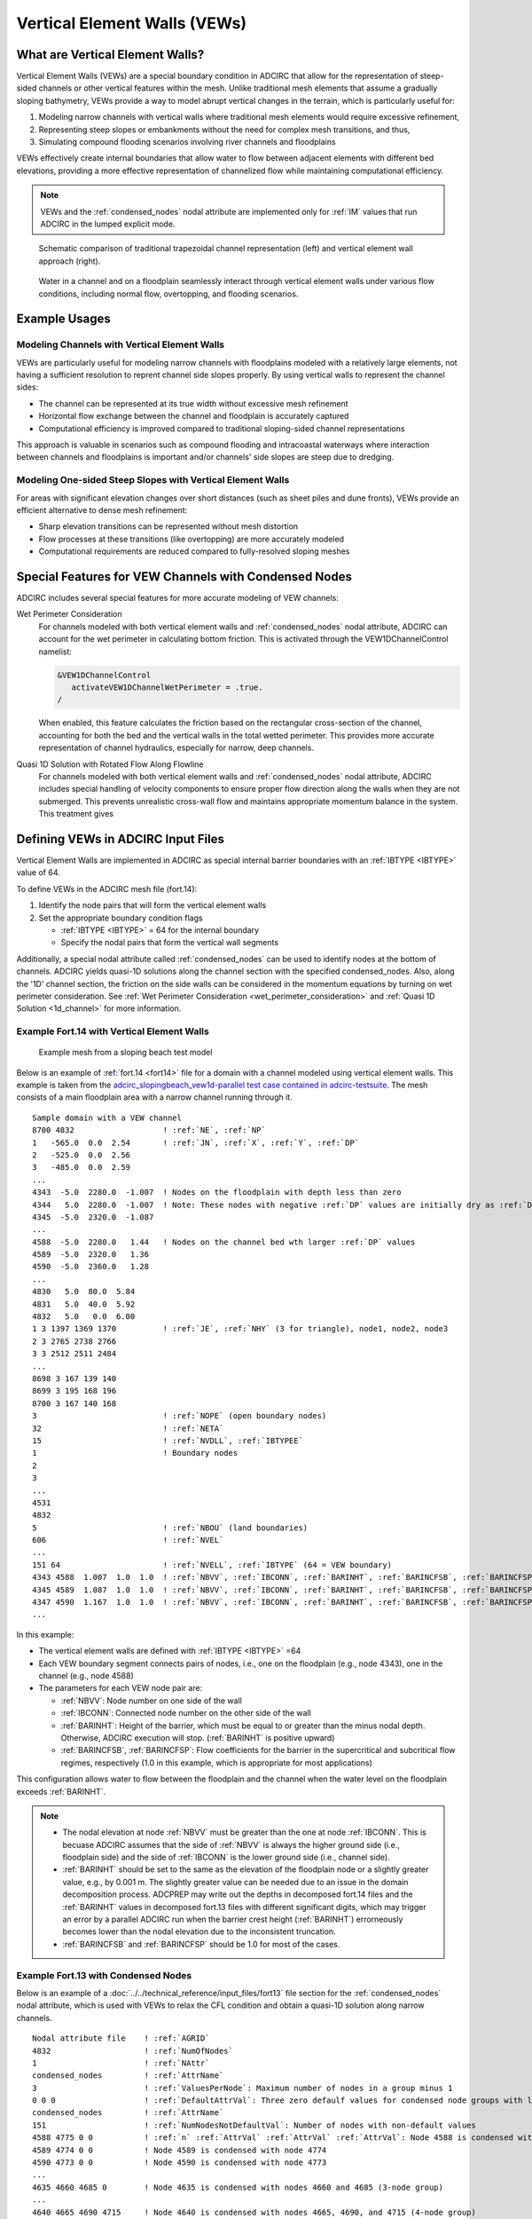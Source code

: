 Vertical Element Walls (VEWs)
=============================

What are Vertical Element Walls?
--------------------------------

Vertical Element Walls (VEWs) are a special boundary condition in ADCIRC that allow for the representation of steep-sided channels or other vertical features within the mesh. Unlike traditional mesh elements that assume a gradually sloping bathymetry, VEWs provide a way to model abrupt vertical changes in the terrain, which is particularly useful for:

1. Modeling narrow channels with vertical walls where traditional mesh elements would require excessive refinement, 
2. Representing steep slopes or embankments without the need for complex mesh transitions, and thus,
3. Simulating compound flooding scenarios involving river channels and floodplains

VEWs effectively create internal boundaries that allow water to flow between adjacent elements with different bed elevations, providing a more effective representation of channelized flow while maintaining computational efficiency.

.. note::
   VEWs and the :ref:`condensed_nodes` nodal attribute are implemented only for :ref:`IM` values that run ADCIRC in the lumped explicit mode.

.. figure:: ../../img/special_features/vertical_element_walls_schematic.png
   :width: 600
   :alt: Comparison between conventional trapezoidal approach and vertical element walls

   Schematic comparison of traditional trapezoidal channel representation (left) and vertical element wall approach (right). 

.. figure:: ../../img/special_features/vertical_element_walls_schematic_3.png
   :width: 600
   :alt: Water in a channel, on a floodplain, and their seemless interaction

   Water in a channel and on a floodplain seamlessly interact through vertical element walls under various flow conditions, including normal flow, overtopping, and flooding scenarios.

Example Usages
--------------

Modeling Channels with Vertical Element Walls
~~~~~~~~~~~~~~~~~~~~~~~~~~~~~~~~~~~~~~~~~~~~~

VEWs are particularly useful for modeling narrow channels with floodplains modeled with a relatively large elements, not having a sufficient resolution to reprent channel side slopes properly. By using vertical walls to represent the channel sides:

* The channel can be represented at its true width without excessive mesh refinement
* Horizontal flow exchange between the channel and floodplain is accurately captured
* Computational efficiency is improved compared to traditional sloping-sided channel representations

This approach is valuable in scenarios such as compound flooding and intracoastal waterways where interaction between channels and floodplains is important and/or channels' side slopes are steep due to dredging.

Modeling One-sided Steep Slopes with Vertical Element Walls
~~~~~~~~~~~~~~~~~~~~~~~~~~~~~~~~~~~~~~~~~~~~~~~~~~~~~~~~~~~

For areas with significant elevation changes over short distances (such as sheet piles and dune fronts), VEWs provide an efficient alternative to dense mesh refinement:

* Sharp elevation transitions can be represented without mesh distortion
* Flow processes at these transitions (like overtopping) are more accurately modeled
* Computational requirements are reduced compared to fully-resolved sloping meshes


Special Features for VEW Channels with Condensed Nodes
------------------------------------------------------

ADCIRC includes several special features for more accurate modeling of VEW channels:

.. _wet_perimeter_consideration:

Wet Perimeter Consideration
   For channels modeled with both vertical element walls and :ref:`condensed_nodes` nodal attribute, ADCIRC can account for the wet perimeter in calculating bottom friction. This is activated through the VEW1DChannelControl namelist:

   .. code-block:: fortran

      &VEW1DChannelControl
         activateVEW1DChannelWetPerimeter = .true.
      /

   When enabled, this feature calculates the friction based on the rectangular cross-section of the channel, accounting for both the bed and the vertical walls in the total wetted perimeter. This provides more accurate representation of channel hydraulics, especially for narrow, deep channels.

.. _1d_channel:

Quasi 1D Solution with Rotated Flow Along Flowline
   For channels modeled with both vertical element walls and :ref:`condensed_nodes` nodal attribute, ADCIRC includes special handling of velocity components to ensure proper flow direction along the walls when they are not submerged. This prevents unrealistic cross-wall flow and maintains appropriate momentum balance in the system. This treatment gives 


Defining VEWs in ADCIRC Input Files
-----------------------------------

Vertical Element Walls are implemented in ADCIRC as special internal barrier boundaries with an :ref:`IBTYPE <IBTYPE>` value of 64.

To define VEWs in the ADCIRC mesh file (fort.14):

#. Identify the node pairs that will form the vertical element walls
#. Set the appropriate boundary condition flags

   * :ref:`IBTYPE <IBTYPE>` = 64 for the internal boundary
   * Specify the nodal pairs that form the vertical wall segments

Additionally, a special nodal attribute called :ref:`condensed_nodes` can be used to identify nodes at the bottom of channels. ADCIRC yields quasi-1D solutions along the channel section with the specified condensed_nodes. Also, along the '1D' channel section, the friction on the side walls can be considered in the momentum equations by turning on wet perimeter consideration. See :ref:`Wet Perimeter Consideration <wet_perimeter_consideration>` and :ref:`Quasi 1D Solution <1d_channel>` for more information.

Example Fort.14 with Vertical Element Walls
~~~~~~~~~~~~~~~~~~~~~~~~~~~~~~~~~~~~~~~~~~~

.. figure:: ../../img/special_features/vertical_element_walls_schematic_13.png
   :width: 600
   :alt: Sloping beach test model

   Example mesh from a sloping beach test model

Below is an example of :ref:`fort.14 <fort14>` file for a domain with a channel modeled using vertical element walls. This example is taken from the `adcirc_slopingbeach_vew1d-parallel test case contained in adcirc-testsuite <https://github.com/adcirc/adcirc-testsuite/tree/main/adcirc/adcirc_slopingbeach_vew1d-parallel>`_. The mesh consists of a main floodplain area with a narrow channel running through it.

.. parsed-literal::
   Sample domain with a VEW channel
   8700 4832                   ! :ref:`NE`, :ref:`NP`
   1   -565.0  0.0  2.54       ! :ref:`JN`, :ref:`X`, :ref:`Y`, :ref:`DP`
   2   -525.0  0.0  2.56
   3   -485.0  0.0  2.59
   ...
   4343  -5.0  2280.0  -1.007  ! Nodes on the floodplain with depth less than zero 
   4344   5.0  2280.0  -1.007  ! Note: These nodes with negative :ref:`DP` values are initially dry as :ref:`DP` values are positive downward
   4345  -5.0  2320.0  -1.087
   ...
   4588  -5.0  2280.0   1.44   ! Nodes on the channel bed wth larger :ref:`DP` values
   4589  -5.0  2320.0   1.36
   4590  -5.0  2360.0   1.28
   ...
   4830   5.0  80.0  5.84
   4831   5.0  40.0  5.92
   4832   5.0   0.0  6.00
   1 3 1397 1369 1370          ! :ref:`JE`, :ref:`NHY` (3 for triangle), node1, node2, node3
   2 3 2765 2738 2766
   3 3 2512 2511 2484
   ...
   8698 3 167 139 140
   8699 3 195 168 196
   8700 3 167 140 168
   3                           ! :ref:`NOPE` (open boundary nodes)
   32                          ! :ref:`NETA` 
   15                          ! :ref:`NVDLL`, :ref:`IBTYPEE`
   1                           ! Boundary nodes
   2
   3
   ...
   4531
   4832
   5                           ! :ref:`NBOU` (land boundaries)
   606                         ! :ref:`NVEL`
   ...
   151 64                      ! :ref:`NVELL`, :ref:`IBTYPE` (64 = VEW boundary)
   4343 4588  1.007  1.0  1.0  ! :ref:`NBVV`, :ref:`IBCONN`, :ref:`BARINHT`, :ref:`BARINCFSB`, :ref:`BARINCFSP`
   4345 4589  1.087  1.0  1.0  ! :ref:`NBVV`, :ref:`IBCONN`, :ref:`BARINHT`, :ref:`BARINCFSB`, :ref:`BARINCFSP`
   4347 4590  1.167  1.0  1.0  ! :ref:`NBVV`, :ref:`IBCONN`, :ref:`BARINHT`, :ref:`BARINCFSB`, :ref:`BARINCFSP`
   ...

In this example:

* The vertical element walls are defined with :ref:`IBTYPE <IBTYPE>` =64
* Each VEW boundary segment connects pairs of nodes, i.e., one on the floodplain (e.g., node 4343), one in the channel (e.g., node 4588)
* The parameters for each VEW node pair are:

  - :ref:`NBVV`: Node number on one side of the wall
  - :ref:`IBCONN`: Connected node number on the other side of the wall
  - :ref:`BARINHT`: Height of the barrier, which must be equal to or greater than the minus nodal depth. Otherwise, ADCIRC execution will stop. (:ref:`BARINHT` is positive upward)
  - :ref:`BARINCFSB`, :ref:`BARINCFSP`: Flow coefficients for the barrier in the supercritical and subcritical flow regimes, respectively (1.0 in this example, which is appropriate for most applications)

This configuration allows water to flow between the floodplain and the channel when the water level on the floodplain exceeds :ref:`BARINHT`.

.. note::
   * The nodal elevation at node :ref:`NBVV` must be greater than the one at node :ref:`IBCONN`. This is becuase ADCIRC assumes that the side of :ref:`NBVV` is always the higher ground side (i.e., floodplain side) and the side of :ref:`IBCONN` is the lower ground side (i.e., channel side). 
   * :ref:`BARINHT` should be set to the same as the elevation of the floodplain node or a slightly greater value, e.g., by 0.001 m. The slightly greater value can be needed due to an issue in the domain decomposition process. ADCPREP may write out the depths in decomposed fort.14 files and the :ref:`BARINHT` values in decomposed fort.13 files with different significant digits, which may trigger an error by a parallel ADCIRC run when the barrier crest height (:ref:`BARINHT`) errorneously becomes lower than the nodal elevation due to the inconsistent truncation. 
   * :ref:`BARINCFSB` and :ref:`BARINCFSP` should be 1.0 for most of the cases.

.. _example_fort13_condensed_nodes:

Example Fort.13 with Condensed Nodes
~~~~~~~~~~~~~~~~~~~~~~~~~~~~~~~~~~~~

Below is an example of a :doc:`../../technical_reference/input_files/fort13` file section for the :ref:`condensed_nodes` nodal attribute, which is used with VEWs to relax the CFL condition and obtain a quasi-1D solution along narrow channels.

.. parsed-literal::
   Nodal attribute file    ! :ref:`AGRID`
   4832                    ! :ref:`NumOfNodes`
   1                       ! :ref:`NAttr`
   condensed_nodes         ! :ref:`AttrName`
   3                       ! :ref:`ValuesPerNode`: Maximum number of nodes in a group minus 1
   0 0 0                   ! :ref:`DefaultAttrVal`: Three zero defaulf values for condensed node groups with less than 4 nodes
   condensed_nodes         ! :ref:`AttrName`
   151                     ! :ref:`NumNodesNotDefaultVal`: Number of nodes with non-default values
   4588 4775 0 0           ! :ref:`n` :ref:`AttrVal` :ref:`AttrVal` :ref:`AttrVal`: Node 4588 is condensed with node 4775 (2-node group)
   4589 4774 0 0           ! Node 4589 is condensed with node 4774
   4590 4773 0 0           ! Node 4590 is condensed with node 4773
   ...
   4635 4660 4685 0        ! Node 4635 is condensed with nodes 4660 and 4685 (3-node group)
   ...
   4640 4665 4690 4715     ! Node 4640 is condensed with nodes 4665, 4690, and 4715 (4-node group)
   ...

In this example:

* The ``ValuesPerNode`` is set to 3, which means the maximum number of nodes in any condensed group is 4 (the specified node plus up to 3 additional nodes).
* For channel sections, the number of condensed nodes in a group is two, one on a side of the channe and one on the other side.
* For channel confluences, the number of condensed nodes is greater than 2. For a confluence where three reaches merge, the number of nodes in a condensed node group is 3 (one node number and two other node numbers as nodal attribute values). For a confluence where $n$ reaches merge, the number of nodes in a condensed node group is $n$.
* In the defaulf value section of the fort.13 file, the default values for :ref:`condensed_nodes` are set to three zeros, in this example, for condensed node groups with less than 4 nodes.
* For each node in the non-default value section of the fort.13 file:
  - The first column is the node number (e.g., 4588)
  - The remaining columns contain the node numbers of other nodes in the same condensed node group
  - When a group has fewer than the maximum number of nodes, the remaining attribute values are filled with zeros
  - For example, node 4588 forms a 2-node group with node 4775, so the third and fourth values are zeros
  - Node 4635 forms a 3-node group with nodes 4660 and 4685, so the fourth value is zero
  - Node 4640 forms a 4-node group with nodes 4665, 4690, and 4715, using all attribute values

The :ref:`condensed_nodes` attribute is a critical component when using Vertical Element Walls for narrow channels, as it enables ADCIRC to produce a quasi-1D solution along the channel section and relax the CFL condition that would otherwise require very small time steps due to the narrow channel width.

.. figure:: ../../img/special_features/vertical_element_walls_schematic_4.png
   :width: 600
   :alt: VEW channel with condensed nodes for relaxed CFL condition

   The CFL condition can be relaxed by pairing nodes on the sides of a channel in the :ref:`condensed_nodes` nodal attributes. 

Available Tools
---------------

The `VEW Utils package <https://github.com/shinbunya/vewutils>`_ provides several tools to help create and work with Vertical Element Wall features:

* **ChannelPaving**: Tools to generate mesh representations of channels with vertical walls
* **VEW Processing**: Utilities for setting up and validating VEW boundary conditions
* **Mesh Merging**: Functions to merge channel meshes with existing terrain meshes while preserving VEW features

These tools simplify the process of incorporating VEWs into ADCIRC models and ensure correct implementation of the necessary boundary conditions. 

References
----------

Bunya, S., et al. (2023). Techniques to embed channels in finite element shallow water equation models. Advances in Engineering Software, 103516. https://doi.org/10.1016/j.advengsoft.2023.103516.